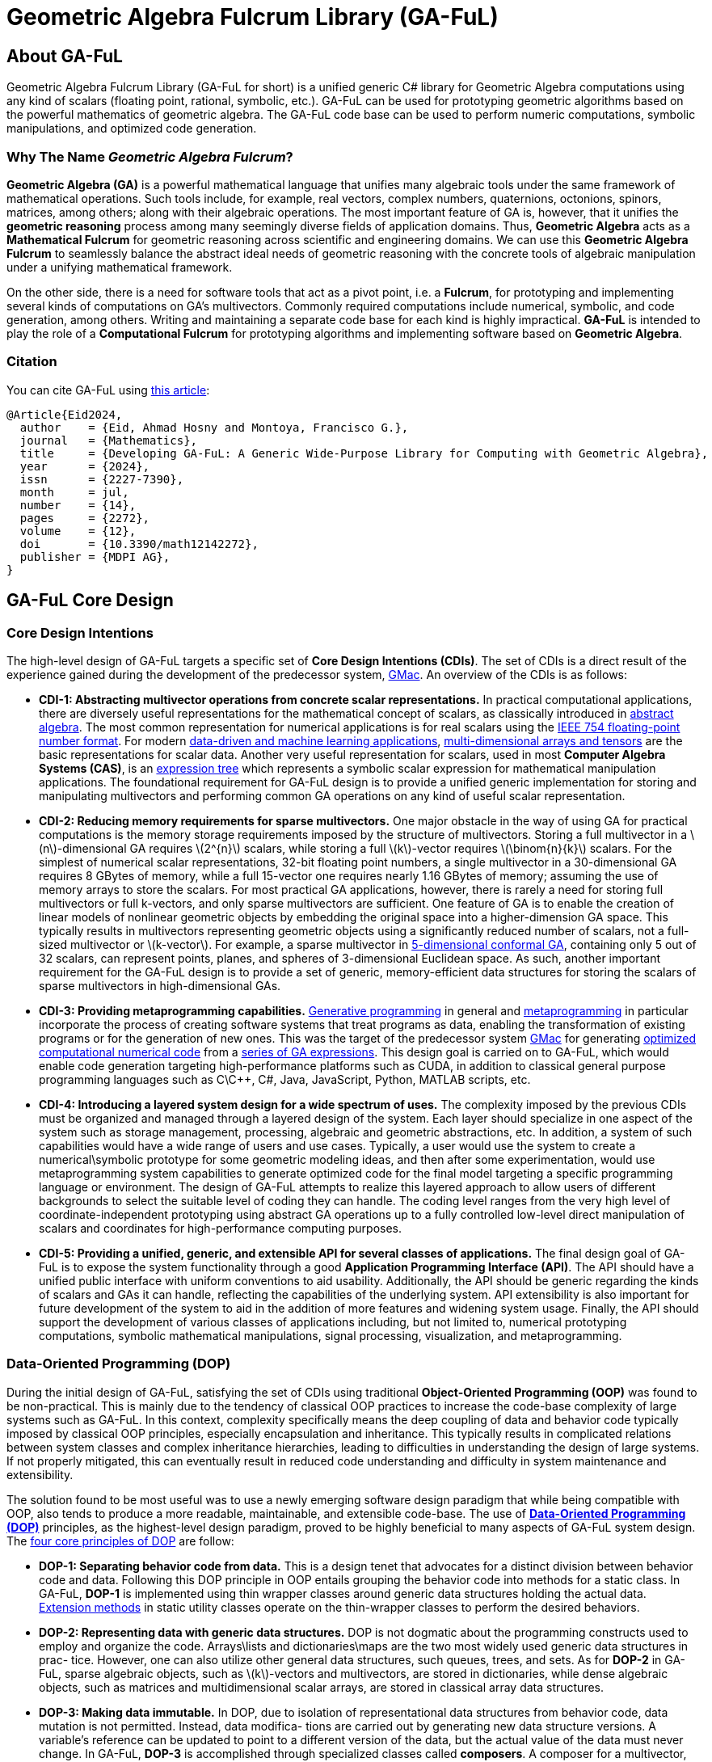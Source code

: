 = Geometric Algebra Fulcrum Library (GA-FuL)
:stem: latexmath

== About GA-FuL

Geometric Algebra Fulcrum Library (GA-FuL for short) is a unified generic C# library for Geometric Algebra computations using any kind of scalars (floating point, rational, symbolic, etc.). GA-FuL can be used for prototyping geometric algorithms based on the powerful mathematics of geometric algebra. The GA-FuL code base can be used to perform numeric computations, symbolic manipulations, and optimized code generation.

=== Why The Name *_Geometric Algebra Fulcrum_*?

*Geometric Algebra (GA)* is a powerful mathematical language that unifies many algebraic tools under the same framework of mathematical operations. Such tools include, for example, real vectors, complex numbers, quaternions, octonions, spinors, matrices, among others; along with their algebraic operations. The most important feature of GA is, however, that it unifies the *geometric reasoning* process among many seemingly diverse fields of application domains. Thus, *Geometric Algebra* acts as a *Mathematical Fulcrum* for geometric reasoning across scientific and engineering domains. We can use this *Geometric Algebra Fulcrum* to seamlessly balance the abstract ideal needs of geometric reasoning with the concrete tools of algebraic manipulation under a unifying mathematical framework.

On the other side, there is a need for software tools that act as a pivot point, i.e. a *Fulcrum*, for prototyping and implementing several kinds of computations on GA's multivectors. Commonly required computations include numerical, symbolic, and code generation, among others. Writing and maintaining a separate code base for each kind is highly impractical. *GA-FuL* is intended to play the role of a *Computational Fulcrum* for prototyping algorithms and implementing software based on *Geometric Algebra*.

=== Citation

You can cite GA-FuL using https://www.mdpi.com/2227-7390/12/14/2272[this article]:
[source,]
----
@Article{Eid2024,
  author    = {Eid, Ahmad Hosny and Montoya, Francisco G.},
  journal   = {Mathematics},
  title     = {Developing GA-FuL: A Generic Wide-Purpose Library for Computing with Geometric Algebra},
  year      = {2024},
  issn      = {2227-7390},
  month     = jul,
  number    = {14},
  pages     = {2272},
  volume    = {12},
  doi       = {10.3390/math12142272},
  publisher = {MDPI AG},
}
----

== GA-FuL Core Design

=== Core Design Intentions

The high-level design of GA-FuL targets a specific set of *Core Design Intentions (CDIs)*. The set of CDIs is a direct result of the experience gained during the development of the predecessor system, https://github.com/ga-explorer/GMac[GMac]. An overview of the CDIs is as follows:

* *CDI-1: Abstracting multivector operations from concrete scalar representations.* In practical computational applications, there are diversely useful representations for the mathematical concept of scalars, as classically introduced in https://www.taylorfrancis.com/books/mono/10.1201/9781315136554/abstract-algebra-applications-karlheinz-spindler[abstract algebra]. The most common representation for numerical applications is for real scalars using the https://dl.acm.org/doi/10.1145/103162.103163[IEEE 754 floating-point number format]. For modern https://databookuw.com/[data-driven and machine learning applications], https://www.sciencedirect.com/book/9780128039533/theory-and-computation-of-tensors[multi-dimensional arrays and tensors] are the basic representations for scalar data. Another very useful representation for scalars, used in most *Computer Algebra Systems (CAS)*, is an https://link.springer.com/book/10.1007/978-3-642-55826-9[expression tree] which represents a symbolic scalar expression for mathematical manipulation applications. The foundational requirement for GA-FuL design is to provide a unified generic implementation for storing and manipulating multivectors and performing common GA operations on any kind of useful scalar representation.

* *CDI-2: Reducing memory requirements for sparse multivectors.* One major obstacle in the way of using GA for practical computations is the memory storage requirements imposed by the structure of multivectors. Storing a full multivector in a stem:[n]-dimensional GA requires stem:[2^{n}] scalars, while storing a full stem:[k]-vector requires stem:[\binom{n}{k}] scalars. For the simplest of numerical scalar representations, 32-bit floating point numbers, a single multivector in a 30-dimensional GA requires 8 GBytes of memory, while a full 15-vector one requires nearly 1.16 GBytes of memory; assuming the use of memory arrays to store the scalars. For most practical GA applications, however, there is rarely a need for storing full multivectors or full k-vectors, and only sparse multivectors are sufficient. One feature of GA is to enable the creation of linear models of nonlinear geometric objects by embedding the original space into a higher-dimension GA space. This typically results in multivectors representing geometric objects using a significantly reduced number of scalars, not a full-sized multivector or stem:[k-vector]. For example, a sparse multivector in https://link.springer.com/chapter/10.1007/11499251_24[5-dimensional conformal GA], containing only 5 out of 32 scalars, can represent points, planes, and spheres of 3-dimensional Euclidean space. As such, another important requirement for the GA-FuL design is to provide a set of generic, memory-efficient data structures for storing the scalars of sparse multivectors in high-dimensional GAs.

* *CDI-3: Providing metaprogramming capabilities.* https://www.worldscientific.com/doi/abs/10.1142/S0218194018300014[Generative programming] in general and https://link.springer.com/book/10.1007/978-1-4471-4126-6[metaprogramming] in particular incorporate the process of creating software systems that treat programs as data, enabling the transformation of existing programs or for the generation of new ones. This was the target of the predecessor system https://github.com/ga-explorer/GMac[GMac] for generating https://arxiv.org/abs/1607.04767[optimized computational numerical code] from a https://www.tandfonline.com/doi/full/10.1080/02726343.2020.1811937[series of GA expressions]. This design goal is carried on to GA-FuL, which would enable code generation targeting high-performance platforms such as CUDA, in addition to classical general purpose programming languages such as C\C++, C#, Java, JavaScript, Python, MATLAB scripts, etc.

* *CDI-4: Introducing a layered system design for a wide spectrum of uses.* The complexity imposed by the previous CDIs must be organized and managed through a layered design of the system. Each layer should specialize in one aspect of the system such as storage management, processing, algebraic and geometric abstractions, etc. In addition, a system of such capabilities would have a wide range of users and use cases. Typically, a user would use the system to create a numerical\symbolic prototype for some geometric modeling ideas, and then after some experimentation, would use metaprogramming system capabilities to generate optimized code for the final model targeting a specific programming language or environment. The design of GA-FuL attempts to realize this layered approach to allow users of different backgrounds to select the suitable level of coding they can handle. The coding level ranges from the very high level of coordinate-independent prototyping using abstract GA operations up to a fully controlled low-level direct manipulation of scalars and coordinates for high-performance computing purposes.

* *CDI-5: Providing a unified, generic, and extensible API for several classes of applications.* The final design goal of GA-FuL is to expose the system functionality through a good *Application Programming Interface (API)*. The API should have a unified public interface with uniform conventions to aid usability. Additionally, the API should be generic regarding the kinds of scalars and GAs it can handle, reflecting the capabilities of the underlying system. API extensibility is also important for future development of the system to aid in the addition of more features and widening system usage. Finally, the API should support the development of various classes of applications including, but not limited to, numerical prototyping computations, symbolic mathematical manipulations, signal processing, visualization, and metaprogramming.

=== Data-Oriented Programming (DOP)

During the initial design of GA-FuL, satisfying the set of CDIs using traditional *Object-Oriented Programming (OOP)* was found to be non-practical. This is mainly due to the tendency of classical OOP practices to increase the code-base complexity of large systems such as GA-FuL. In this context, complexity specifically means the deep coupling of data and behavior code typically imposed by classical OOP principles, especially encapsulation and inheritance. This typically results in complicated relations between system classes and complex inheritance hierarchies, leading to difficulties in understanding the design of large systems. If not properly mitigated, this can eventually result in reduced code understanding and difficulty in system maintenance and extensibility.

The solution found to be most useful was to use a newly emerging software design paradigm that while being compatible with OOP, also tends to produce a more readable, maintainable, and extensible code-base. The use of https://www.manning.com/books/data-oriented-programming[*Data-Oriented Programming (DOP)*] principles, as the highest-level design paradigm, proved to be highly beneficial to many aspects of GA-FuL system design. The https://blog.klipse.tech/dop/2022/06/22/principles-of-dop.html[four core principles of DOP] are follow:

* *DOP-1: Separating behavior code from data.* This is a design tenet that advocates for a distinct division between behavior code and data. Following this DOP principle in OOP entails grouping the behavior code into methods for a static class. In GA-FuL, *DOP-1* is implemented using thin wrapper classes around generic data structures holding the actual data. https://www.oreilly.com/library/view/c-12-and/9781837635870/[Extension methods] in static utility classes operate on the thin-wrapper classes to perform the desired behaviors. 

* *DOP-2: Representing data with generic data structures.* DOP is not dogmatic about the programming constructs used to employ and organize the code. Arrays\lists and dictionaries\maps are the two most widely used generic data structures in prac- tice. However, one can also utilize other general data structures, such queues, trees, and sets. As for *DOP-2* in GA-FuL, sparse algebraic objects, such as stem:[k]-vectors and multivectors, are stored in dictionaries, while dense algebraic objects, such as matrices and multidimensional scalar arrays, are stored in classical array data structures.

* *DOP-3: Making data immutable.* In DOP, due to isolation of representational data structures from behavior code, data mutation is not permitted. Instead, data modifica- tions are carried out by generating new data structure versions. A variable’s reference can be updated to point to a different version of the data, but the actual value of the data must never change. In GA-FuL, *DOP-3* is accomplished through specialized classes called *composers*. A composer for a multivector, for example, performs a data transformation\construction transaction that, when completed properly, generates a valid dictionary containing valid data values that a multivector code wrapper class and extension methods can query and manipulate later.

* *DOP-4: Separating data representation from data schema.* Now that data and code are decoupled and generic immutable data structures are employed to describe it, the challenge is to articulate the shape of the data. The intended shape in DOP is represented by a data schema that is stored apart from the actual data. The primary advantage of *DOP-4* is that it gives developers the freedom to choose which data elements should have a schema and which ones should not. The *DOP-4* principle is accomplished in GA-FuL through the use of generic interfaces and abstract base classes, where the wrapper classes and extension methods manipulate data with a given generic interface or abstract class regardless of the actual data structure implementing the interface\class at any moment during program execution.

As a specific example of how the DOP principles in GA-FuL are implemented, the interface `IIndexSet` is used as a data schema to represent all kinds of index sets for basis blades (according to *DOP-4*). For representing a GA basis blade stem:[e_{i_1,i_2,...,i_k}] , concrete class implementations of this interface internally use a sorted set of non-negative integers stem:[i_1, i_2, ... , i_k] , completely independent of any specific GA metric. There are specialized immutable classes implementing the `IIndexSet` interface for the empty index set; a single-element index set, a more efficient index set with largest index less than 64 (internally using a 64-bit unsigned integer); a dense index set of arbitrary size (using an array of integers); and a sparse index set of arbitrary size (internally using a hash-set object for storing the indices) (according to *DOP-2*, *DOP-3*). The class `XGaBasisBlade` is a thin wrapper around an `IIndexSet` object with member and extension methods for performing basic operations on basis blades such as the geometric and other bilinear products, the reverse operation, etc (in accordance with *DOP-1*).

Another example is the generic interface `IReadOnlyDictionary<IIndexSet, T>` that is the main data schema (*DOP-4*) for storing a sparse list of (basis blade, scalar value) pairs for all kinds of multivectors in GA-FuL. There is a specialized immutable class (*DOP-2*, *DOP-3*) implementing this interface for zero multivectors, another for storing a single (basis blade, scalar value) pair, and one for an arbitrary sparse list of (basis blade, scalar value) pairs. The internal data of a new multivector can be constructed using the `XGaMultivectorComposer<T>` composer class (*DOP-3*) acting as a construction transaction management class (*DOP-1*). The composer class automatically selects the most efficient concrete data structure class implementing the `IReadOnlyDictionary<IIndexSet, T>` interface to be used as internal storage for the constructed multivector.

